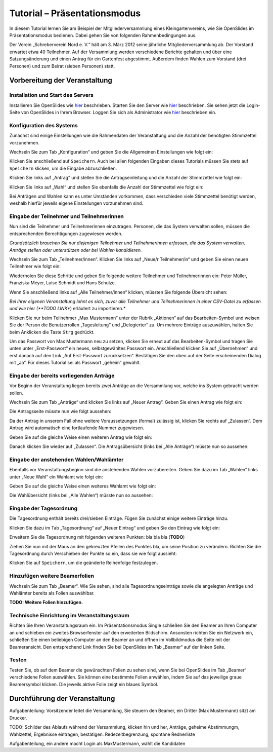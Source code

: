 Tutorial – Präsentationsmodus
=============================

In diesem Tutorial lernen Sie am Beispiel der Mitgliederversammlung eines Kleingartenvereins, wie Sie OpenSlides im Präsentationsmodus bedienen. Dabei gehen Sie von folgenden Rahmenbedingungen aus.

Der Verein „Schreberverein Nord e. V.“ hält am 3. März 2012 seine jährliche Mitgliederversammlung ab. Der Vorstand erwartet etwa 40 Teilnehmer. Auf der Versammlung werden verschiedene Berichte gehalten und über eine Satzungsänderung und einen Antrag für ein Gartenfest abgestimmt. Außerdem finden Wahlen zum Vorstand (drei Personen) und zum Beirat (sieben Personen) statt.


Vorbereitung der Veranstaltung
++++++++++++++++++++++++++++++

Installation und Start des Servers
----------------------------------

Installieren Sie OpenSlides wie hier__ beschrieben. Starten Sie den Server wie hier__ beschrieben. Sie sehen jetzt die Login-Seite von OpenSlides in Ihrem Browser. Loggen Sie sich als Administrator wie hier__ beschrieben ein.

.. __: chapter2.html#installation
.. __: chapter2.html#start-des-servers-und-offnen-des-browsers
.. __: chapter2.html#erster-login


Konfiguration des Systems
-------------------------

Zunächst sind einige Einstellungen wie die Rahmendaten der Veranstaltung und die Anzahl der benötigten Stimmzettel vorzunehmen.

Wechseln Sie zum Tab „Konfiguration“ und geben Sie die Allgemeinen Einstellungen wie folgt ein:

.. image:: _static/images/tutorial_de_01.png

Klicken Sie anschließend auf ``Speichern``. Auch bei allen folgenden Eingaben dieses Tutorials müssen Sie stets auf ``Speichern`` klicken, um die Eingabe abzuschließen.

Klicken Sie links auf „Antrag“ und stellen Sie die Antragseinleitung und die Anzahl der Stimmzettel wie folgt ein:

.. image:: _static/images/tutorial_de_02.png

Klicken Sie links auf „Wahl“ und stellen Sie ebenfalls die Anzahl der Stimmzettel wie folgt ein:

.. image:: _static/images/tutorial_de_03.png

Bei Anträgen und Wahlen kann es unter Umständen vorkommen, dass verschieden viele Stimmzettel benötigt werden, weshalb hierfür jeweils eigene Einstellungen vorzunehmen sind.


Eingabe der Teilnehmer und Teilnehmerinnen
------------------------------------------

Nun sind die Teilnehmer und Teilnehmerinnen einzutragen. Personen, die das System verwalten sollen, müssen die entsprechenden Berechtigungen zugewiesen werden.

*Grundsätzlich brauchen Sie nur diejenigen Teilnehmer und Teilnehmerinnen erfassen, die das System verwalten, Anträge stellen oder unterstützen oder bei Wahlen kandidieren.*

Wechseln Sie zum Tab „Teilnehmer/innen“. Klicken Sie links auf „Neue/r Teilnehmer/in“ und geben Sie einen neuen Teilnehmer wie folgt ein:

.. image:: _static/images/tutorial_de_04.png

Wiederholen Sie diese Schritte und geben Sie folgende weitere Teilnehmer und Teilnehmerinnen ein: Peter Müller, Franziska Meyer, Luise Schmidt und Hans Schulze.

Wenn Sie anschließend links auf „Alle Teilnehmer/innen“ klicken, müssten Sie folgende Übersicht sehen:

.. image:: _static/images/tutorial_de_05.png

*Bei Ihrer eigenen Veranstaltung lohnt es sich, zuvor alle Teilnehmer und Teilnehmerinnen in einer CSV-Datei zu erfassen und wie hier (**TODO LINK**) erläutert zu importieren.*

Klicken Sie nur beim Teilnehmer „Max Mustermann“ unter der Rubrik „Aktionen“ auf das Bearbeiten-Symbol |document-edit| und weisen Sie der Person die Benutzerrollen „Tagesleitung“ und „Delegierter“ zu. Um mehrere Einträge auszuwählen, halten Sie beim Anklicken die Taste ``Strg`` gedrückt.

.. image:: _static/images/tutorial_de_06.png

Um das Passwort von Max Mustermann neu zu setzen, klicken Sie erneut auf das Bearbeiten-Symbol |document-edit| und tragen Sie unten unter „Erst-Passwort“ ein neues, selbstgewähltes Passwort ein. Anschließend klicken Sie auf „Übernehmen“ und erst danach auf den Link „Auf Erst-Passwort zurücksetzen“. Bestätigen Sie den oben auf der Seite erscheinenden Dialog mit „Ja“. Für dieses Tutorial sei als Passwort „geheim“ gewählt.

.. |document-edit| image:: _static/images/document-edit.png


Eingabe der bereits vorliegenden Anträge
----------------------------------------

Vor Beginn der Veranstaltung liegen bereits zwei Anträge an die Versammlung vor, welche ins System gebracht werden sollen.

Wechseln Sie zum Tab „Anträge“ und klicken Sie links auf „Neuer Antrag“. Geben Sie einen Antrag wie folgt ein:

.. image:: _static/images/tutorial_de_07.png

Die Antragsseite müsste nun wie folgt aussehen:

.. image:: _static/images/tutorial_de_08.png

Da der Antrag in unserem Fall ohne weitere Voraussetzungen (formal) zulässig ist, klicken Sie rechts auf „Zulassen“. Dem Antrag wird automatisch eine fortlaufende Nummer zugewiesen.

Geben Sie auf die gleiche Weise einen weiteren Antrag wie folgt ein:

.. image:: _static/images/tutorial_de_09.png

Danach klicken Sie wieder auf „Zulassen“. Die Antragsübersicht (links bei „Alle Anträge“) müsste nun so aussehen:

.. image:: _static/images/tutorial_de_10.png


Eingabe der anstehenden Wahlen/Wahlämter
----------------------------------------

Ebenfalls vor Veranstaltungsbeginn sind die anstehenden Wahlen vorzubereiten. Geben Sie dazu im Tab „Wahlen“ links unter „Neue Wahl“ ein Wahlamt wie folgt ein:

.. image:: _static/images/tutorial_de_11.png

Geben Sie auf die gleiche Weise einen weiteres Wahlamt wie folgt ein:

.. image:: _static/images/tutorial_de_12.png

Die Wahlübersicht (links bei „Alle Wahlen“) müsste nun so aussehen:

.. image:: _static/images/tutorial_de_13.png


Eingabe der Tagesordnung
------------------------

Die Tagesordnung enthält bereits drei/sieben Einträge. Fügen Sie zunächst einige weitere Einträge hinzu.

Klicken Sie dazu im Tab „Tagesordnung“ auf „Neuer Eintrag“ und geben Sie den Eintrag wie folgt ein:

.. image:: _static/images/tutorial_de_14.png

Erweitern Sie die Tagesordnung mit folgenden weiteren Punkten: bla bla bla (**TODO**)

Ziehen Sie nun mit der Maus an den gekreuzten Pfeilen des Punktes bla, um seine Position zu verändern. Richten Sie die Tagesordnung durch Verschieben der Punkte so ein, dass sie wie folgt aussieht:

.. image:: _static/images/tutorial_de_15.png

Klicken Sie auf ``Speichern``, um die geänderte Reihenfolge festzulegen.


Hinzufügen weitere Beamerfolien
-------------------------------

Wechseln Sie zum Tab „Beamer“. Wie Sie sehen, sind alle Tagesordnungseinträge sowie die angelegten Anträge und Wahlämter bereits als Folien auswählbar.

**TODO: Weitere Folien hinzufügen.**


Technische Einrichtung im Veranstaltungsraum
--------------------------------------------

Richten Sie Ihren Veranstaltungsraum ein. Im Präsentationsmodus Single schließen Sie den Beamer an Ihren Computer an und schieben ein zweites Browserfenster auf den erweiterten Bildschirm. Ansonsten richten Sie ein Netzwerk ein, schließen Sie einen beliebigen Computer an den Beamer an und öffnen im Vollbildmodus die Seite mit der Beameransicht. Den entsprechend Link finden Sie bei OpenSlides im Tab „Beamer“ auf der linken Seite.


Testen
------

Testen Sie, ob auf dem Beamer die gewünschten Folien zu sehen sind, wenn Sie bei OpenSlides im Tab „Beamer“ verschiedene Folien auswählen. Sie können eine bestimmte Folien anwählen, indem Sie auf das jeweilige graue Beamersymbol klicken. Die jeweils aktive Folie zeigt ein blaues Symbol.



Durchführung der Veranstaltung
++++++++++++++++++++++++++++++

Aufgabenteilung: Vorsitzender leitet die Versammlung, Sie steuern den Beamer, ein Dritter (Max Mustermann) sitzt am Drucker.

TODO: Schilder des Ablaufs während der Versammlung, klicken hin und her, Anträge, geheime Abstimmungm, Wahlzettel, Ergebnisse eintragen, bestätigen. Redezeitbegrenzung, spontane Rednerliste

Aufgabenteilung, ein andere macht Login als MaxMustermann, wählt die Kandidaten



